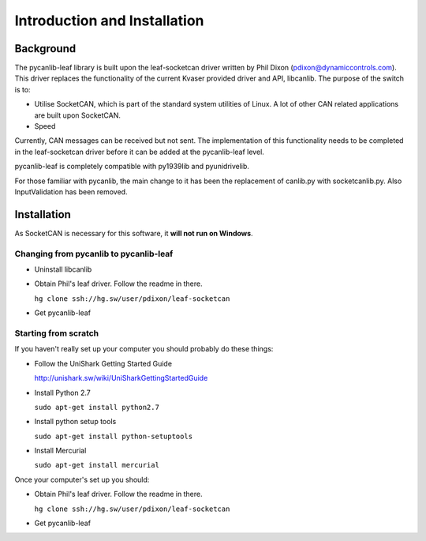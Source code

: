 Introduction and Installation 
=============================

Background
----------

The pycanlib-leaf library is built upon the leaf-socketcan driver written
by Phil Dixon (pdixon@dynamiccontrols.com). This driver replaces the functionality of the current Kvaser
provided driver and API, libcanlib. The purpose of the switch is to:

*   Utilise SocketCAN, which is part of the standard system utilities of Linux.  
    A lot of other CAN related applications are built upon SocketCAN. 
*   Speed

Currently, CAN messages can be received but not sent. The implementation 
of this functionality needs to be completed in the leaf-socketcan driver
before it can be added at the pycanlib-leaf level. 

pycanlib-leaf is completely compatible with py1939lib and pyunidrivelib. 

For those familiar with pycanlib, the main change to it has been the replacement
of canlib.py with socketcanlib.py. Also InputValidation has been removed.  

Installation
------------

As SocketCAN is necessary for this software, it **will not run on Windows**.

Changing from pycanlib to pycanlib-leaf
~~~~~~~~~~~~~~~~~~~~~~~~~~~~~~~~~~~~~~~

*   Uninstall libcanlib

*   Obtain Phil's leaf driver. Follow the readme in there. 

    ``hg clone ssh://hg.sw/user/pdixon/leaf-socketcan``
*   Get pycanlib-leaf


Starting from scratch
~~~~~~~~~~~~~~~~~~~~~

If you haven't really set up your computer you should probably do these things:

*   Follow the UniShark Getting Started Guide 
    
    http://unishark.sw/wiki/UniSharkGettingStartedGuide
*   Install Python 2.7 
    
    ``sudo apt-get install python2.7``
*   Install python setup tools

    ``sudo apt-get install python-setuptools``
*   Install Mercurial

    ``sudo apt-get install mercurial``
    
Once your computer's set up you should: 

*   Obtain Phil's leaf driver. Follow the readme in there. 

    ``hg clone ssh://hg.sw/user/pdixon/leaf-socketcan``
*   Get pycanlib-leaf
